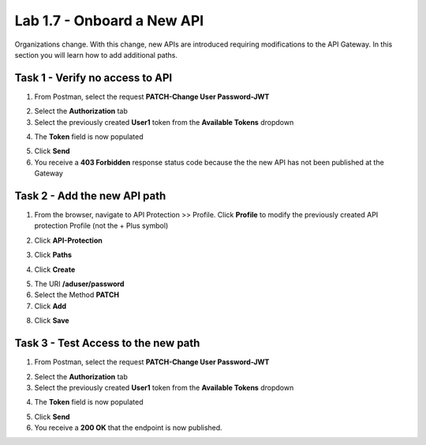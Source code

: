 Lab 1.7 - Onboard a New API
=============================

Organizations change. With this change, new APIs are introduced requiring modifications to the API Gateway. In this section you will learn how to add additional paths.

Task 1 - Verify no access to API
-----------------------------------

1. From Postman, select the request **PATCH-Change User Password-JWT**

|image63|

2. Select the **Authorization** tab

3. Select the previously created **User1** token from the **Available Tokens** dropdown

|image33|

4. The **Token** field is now populated

|image34|

5. Click **Send**


6. You receive a **403 Forbidden** response status code because the the new API has not been published at the Gateway

|image39|


Task 2 - Add the new API path
--------------------------------

1. From the browser, navigate to API Protection >> Profile.  Click **Profile** to modify the previously created API protection Profile (not the + Plus symbol)

|image48|

2. Click **API-Protection**

|image64|

3. Click **Paths**

|image65|

4. Click **Create**

|image66|

5. The URI **/aduser/password**

6. Select the Method **PATCH**

7. Click **Add**

|image67|

8. Click **Save**

|image68|


Task 3 - Test Access to the new path
---------------------------------------


1. From Postman, select the request **PATCH-Change User Password-JWT**

|image45|

2. Select the **Authorization** tab

3. Select the previously created **User1** token from the **Available Tokens** dropdown

|image33|

4. The **Token** field is now populated

|image34|

5. Click **Send**

6. You receive a **200 OK** that the endpoint is now published.

|image102|



.. |image0| image:: /_static/class1/module1/image000.png
	:width: 800px
.. |image1| image:: /_static/class1/module1/image001.png	
.. |image2| image:: /_static/class1/module1/image002.png
.. |image3| image:: /_static/class1/module1/image003.png
.. |image4| image:: /_static/class1/module1/image004.png
.. |image5| image:: /_static/class1/module1/image005.png
	:width: 800px
.. |image6| image:: /_static/class1/module1/image006.png
	:width: 800px	
.. |image7| image:: /_static/class1/module1/image007.png
.. |image8| image:: /_static/class1/module1/image008.png
.. |image9| image:: /_static/class1/module1/image009.png
.. |image10| image:: /_static/class1/module1/image010.png
.. |image11| image:: /_static/class1/module1/image011.png
.. |image12| image:: /_static/class1/module1/image012.png
	:width: 800px	
.. |image13| image:: /_static/class1/module1/image013.png
	:width: 800px	
.. |image14| image:: /_static/class1/module1/image014.png
	:width: 800px	
.. |image15| image:: /_static/class1/module1/image015.png
	:width: 800px	
.. |image16| image:: /_static/class1/module1/image016.png
	:width: 800px	
.. |image17| image:: /_static/class1/module1/image017.png
	:width: 800px
.. |image18| image:: /_static/class1/module1/image018.png
.. |image19| image:: /_static/class1/module1/image019.png
.. |image20| image:: /_static/class1/module1/image020.png
.. |image21| image:: /_static/class1/module1/image021.png
	:width: 700px
.. |image22| image:: /_static/class1/module1/image022.png
.. |image23| image:: /_static/class1/module1/image023.png
.. |image24| image:: /_static/class1/module1/image024.png
.. |image25| image:: /_static/class1/module1/image025.png
.. |image26| image:: /_static/class1/module1/image026.png
.. |image27| image:: /_static/class1/module1/image027.png
	:width: 600px
.. |image28| image:: /_static/class1/module1/image028.png
.. |image29| image:: /_static/class1/module1/image029.png
.. |image31| image:: /_static/class1/module1/image031.png
.. |image32| image:: /_static/class1/module1/image032.png
.. |image33| image:: /_static/class1/module1/image033.png
	:width: 800px
.. |image34| image:: /_static/class1/module1/image034.png
.. |image35| image:: /_static/class1/module1/image035.png
.. |image36| image:: /_static/class1/module1/image036.png
.. |image37| image:: /_static/class1/module1/image037.png
.. |image38| image:: /_static/class1/module1/image038.png
.. |image39| image:: /_static/class1/module1/image039.png
.. |image40| image:: /_static/class1/module1/image040.png
.. |image41| image:: /_static/class1/module1/image041.png
.. |image42| image:: /_static/class1/module1/image042.png
.. |image43| image:: /_static/class1/module1/image043.png
.. |image44| image:: /_static/class1/module1/image044.png
.. |image45| image:: /_static/class1/module1/image045.png
.. |image46| image:: /_static/class1/module1/image046.png
.. |image47| image:: /_static/class1/module1/image047.png
.. |image48| image:: /_static/class1/module1/image048.png
.. |image49| image:: /_static/class1/module1/image049.png
	:width: 800px
.. |image50| image:: /_static/class1/module1/image050.png
.. |image51| image:: /_static/class1/module1/image051.png
.. |image52| image:: /_static/class1/module1/image052.png
.. |image53| image:: /_static/class1/module1/image053.png
.. |image54| image:: /_static/class1/module1/image054.png
.. |image55| image:: /_static/class1/module1/image055.png
.. |image56| image:: /_static/class1/module1/image056.png
	:width: 800px
.. |image57| image:: /_static/class1/module1/image057.png
.. |image58| image:: /_static/class1/module1/image058.png
.. |image59| image:: /_static/class1/module1/image059.png
.. |image60| image:: /_static/class1/module1/image060.png
.. |image61| image:: /_static/class1/module1/image061.png
	:width: 800px
.. |image62| image:: /_static/class1/module1/image062.png
.. |image63| image:: /_static/class1/module1/image063.png
.. |image64| image:: /_static/class1/module1/image064.png
.. |image65| image:: /_static/class1/module1/image065.png
.. |image66| image:: /_static/class1/module1/image066.png
	:width: 800px
.. |image67| image:: /_static/class1/module1/image067.png
.. |image68| image:: /_static/class1/module1/image068.png
.. |image69| image:: /_static/class1/module1/image069.png
	:width: 800px
.. |image70| image:: /_static/class1/module1/image070.png
	:width: 1000px
.. |image71| image:: /_static/class1/module1/image071.png
.. |image72| image:: /_static/class1/module1/image072.png
.. |image73| image:: /_static/class1/module1/image073.png
.. |image75| image:: /_static/class1/module1/image075.png
.. |image77| image:: /_static/class1/module1/image077.png
.. |image79| image:: /_static/class1/module1/image079.png
.. |image80| image:: /_static/class1/module1/image080.png
	:width: 1200px
.. |image81| image:: /_static/class1/module1/image081.png
	:width: 1000px
.. |image82| image:: /_static/class1/module1/image082.png
	:width: 800px
.. |image83| image:: /_static/class1/module1/image083.png
	:width: 1200px
.. |image84| image:: /_static/class1/module1/image084.png
	:width: 800px
.. |image85| image:: /_static/class1/module1/image085.png
	:width: 1200px
.. |image86| image:: /_static/class1/module1/image086.png
	:width: 1200px
.. |image87| image:: /_static/class1/module1/image087.png
	:width: 1200px
.. |image88| image:: /_static/class1/module1/image088.png
	:width: 800px
.. |image89| image:: /_static/class1/module1/image089.png
.. |image90| image:: /_static/class1/module1/image090.png
	:width: 800px
.. |image91| image:: /_static/class1/module1/image091.png
	:width: 800px
.. |image92| image:: /_static/class1/module1/image092.png
	:width: 800px
.. |image93| image:: /_static/class1/module1/image093.png
	:width: 800px
.. |image94| image:: /_static/class1/module1/image094.png
	:width: 800px
.. |image95| image:: /_static/class1/module1/image095.png
	:width: 800px
.. |image96| image:: /_static/class1/module1/image096.png
	:width: 800px
.. |image97| image:: /_static/class1/module1/image097.png
	:width: 800px
.. |image98| image:: /_static/class1/module1/image098.png
	:width: 800px
.. |image99| image:: /_static/class1/module1/image099.png
	:width: 800px
.. |image101| image:: /_static/class1/module1/image101.png
.. |image103| image:: /_static/class1/module1/image103.png
	:width: 800px
.. |image102| image:: /_static/class1/module1/image102.png

